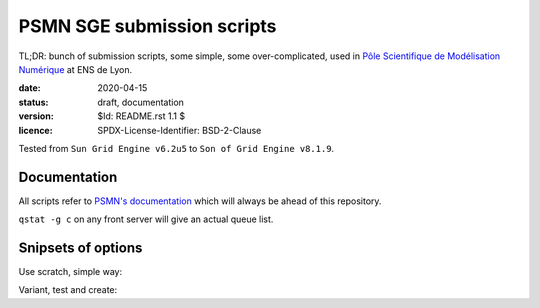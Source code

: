 ===========================
PSMN SGE submission scripts
===========================

TL;DR: bunch of submission scripts, some simple, some over-complicated, used in `Pôle Scientifique de Modélisation Numérique <http://www.ens-lyon.fr/PSMN/>`_ at ENS de Lyon.

:date: 2020-04-15
:status: draft, documentation
:version: $Id: README.rst 1.1 $
:licence: SPDX-License-Identifier: BSD-2-Clause

Tested from ``Sun Grid Engine v6.2u5`` to ``Son of Grid Engine v8.1.9``.


Documentation
=============

All scripts refer to `PSMN's documentation <http://www.ens-lyon.fr/PSMN/doku.php?id=documentation:accueil>`_ which will always be ahead of this repository.

``qstat -g c`` on any front server will give an actual queue list.


Snipsets of options
===================


Use scratch, simple way:

.. code-block:: bash
    ### Our scratch tree is... complicated
    SCRATCH="/scratch/E5N"
    ### subsitute $HOME by $SCRATCH in path
    SCRATCHDIR=${SGE_O_WORKDIR/"${HOME}"/"${SCRATCH}"}
    # then cp, cd, etc.

Variant, test and create:

.. code-block:: bash
    ### creation + verification global scratch
    if [[ -d "/scratch" ]]
    then
        ### for X5 scratch / X5* queues
        if [[ -e "/scratch/X5/x5570-gfs-scratch" ]]
            SCRATCH="/scratch/X5"
        ### for E5N scratch / E5* queues
        # if [[ -e "/scratch/E5N/E5N-gfs-scratch" ]]
        #    SCRATCH="/scratch/E5N"
        then
            SCRATCHDIR=${SGE_O_WORKDIR/"${HOME}"/"${SCRATCH}"}
            mkdir -p ${SCRATCHDIR}
        else
            echo "/scratch not found, cannot create ${SCRATCHDIR}"
            exit 1
        fi
    else
        echo "/scratch not found, cannot create ${SCRATCHDIR}"
        exit 1
    fi
